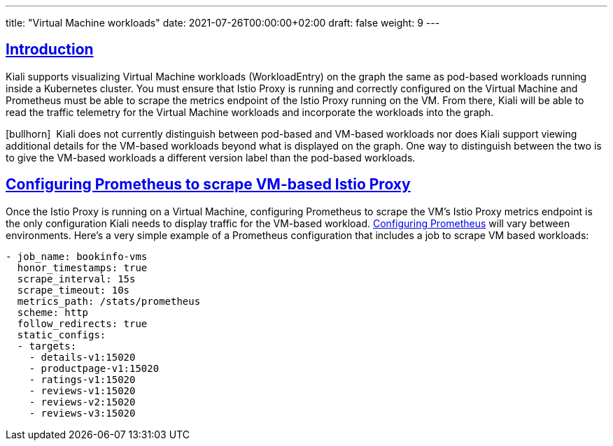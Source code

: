 ---
title: "Virtual Machine workloads"
date: 2021-07-26T00:00:00+02:00
draft: false
weight: 9
---

:toc: macro
:toc-title: In this section:
:keywords: vm virtual machine
:icons: font
:sectlinks:

toc::[]

== Introduction

Kiali supports visualizing Virtual Machine workloads (WorkloadEntry) on the graph the same as pod-based workloads running inside a Kubernetes cluster. You must ensure that Istio Proxy is running and correctly configured on the Virtual Machine and Prometheus must be able to scrape the metrics endpoint of the Istio Proxy running on the VM. From there, Kiali will be able to read the traffic telemetry for the Virtual Machine workloads and incorporate the workloads into the graph.

icon:bullhorn[size=1x]{nbsp} Kiali does not currently distinguish between pod-based and VM-based workloads nor does Kiali support viewing additional details for the VM-based workloads beyond what is displayed on the graph. One way to distinguish between the two is to give the VM-based workloads a different version label than the pod-based workloads.

== Configuring Prometheus to scrape VM-based Istio Proxy

Once the Istio Proxy is running on a Virtual Machine, configuring Prometheus to scrape the VM's Istio Proxy metrics endpoint is the only configuration Kiali needs to display traffic for the VM-based workload. link:https://prometheus.io/docs/prometheus/latest/configuration/configuration/[Configuring Prometheus] will vary between environments. Here's a very simple example of a Prometheus configuration that includes a job to scrape VM based workloads:

[source,yaml]
----
- job_name: bookinfo-vms
  honor_timestamps: true
  scrape_interval: 15s
  scrape_timeout: 10s
  metrics_path: /stats/prometheus
  scheme: http
  follow_redirects: true
  static_configs:
  - targets:
    - details-v1:15020
    - productpage-v1:15020
    - ratings-v1:15020
    - reviews-v1:15020
    - reviews-v2:15020
    - reviews-v3:15020
----